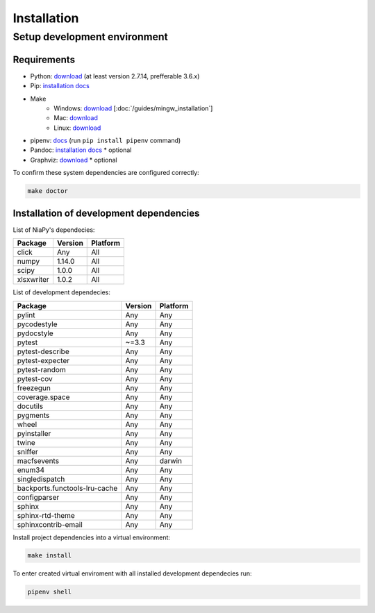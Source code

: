 Installation
============

Setup development environment
-----------------------------

Requirements
~~~~~~~~~~~~

- Python: `download <https://www.python.org/downloads/>`_ (at least version 2.7.14, prefferable 3.6.x) 
- Pip: `installation docs <https://pip.pypa.io/en/stable/installing/>`_
- Make
    - Windows: `download <http://mingw.org/download/installer>`_ [:doc:`/guides/mingw_installation`] 
    - Mac: `download <http://developer.apple.com/xcode>`_
    - Linux: `download <http://www.gnu.org/software/make>`_
- pipenv: `docs <http://docs.pipenv.org>`_ (run ``pip install pipenv`` command)
- Pandoc: `installation docs <http://johnmacfarlane.net/pandoc/installing.html>`_ * optional
- Graphviz: `download <http://www.graphviz.org/Download.php>`_ * optional

To confirm these system dependencies are configured correctly:

.. code-block:: bash

    make doctor


Installation of development dependencies
~~~~~~~~~~~~~~~~~~~~~~~~~~~~~~~~~~~~~~~~

List of NiaPy's dependecies:

==========  =======  ======== 
Package     Version  Platform
==========  =======  ======== 
click       Any      All 
numpy       1.14.0   All 
scipy       1.0.0    All 
xlsxwriter  1.0.2    All 
==========  =======  ========

List of development dependecies:

=============================  =======  ======== 
Package                        Version  Platform
=============================  =======  ========
pylint                         Any      Any
pycodestyle                    Any      Any
pydocstyle                     Any      Any
pytest                         ~=3.3    Any
pytest-describe                Any      Any 
pytest-expecter                Any      Any
pytest-random                  Any      Any
pytest-cov                     Any      Any
freezegun                      Any      Any
coverage.space                 Any      Any
docutils                       Any      Any
pygments                       Any      Any
wheel                          Any      Any
pyinstaller                    Any      Any
twine                          Any      Any
sniffer                        Any      Any
macfsevents                    Any      darwin
enum34                         Any      Any
singledispatch                 Any      Any
backports.functools-lru-cache  Any      Any
configparser                   Any      Any
sphinx                         Any      Any
sphinx-rtd-theme               Any      Any
sphinxcontrib-email            Any      Any           
=============================  =======  ========

Install project dependencies into a virtual environment:

.. code-block:: bash

    make install

To enter created virtual enviroment with all installed development dependecies run: 

.. code-block:: bash

    pipenv shell